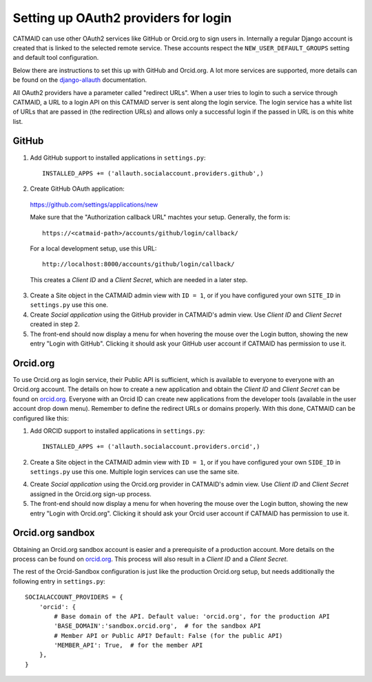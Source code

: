 .. _oauth2:

Setting up OAuth2 providers for login
=====================================

CATMAID can use other OAuth2 services like GitHub or Orcid.org to sign users in.
Internally a regular Django account is created that is linked to the selected
remote service. These accounts respect the ``NEW_USER_DEFAULT_GROUPS`` setting
and default tool configuration.

Below there are instructions to set this up with GitHub and Orcid.org. A lot
more services are supported, more details can be found on the
`django-allauth <https://django-allauth.readthedocs.io/en/latest/installation.html>`_
documentation.

All OAuth2 providers have a parameter called "redirect URLs". When a user tries
to login to such a service through CATMAID, a URL to a login API on this CATMAID
server is sent along the login service. The login service has a white list of
URLs that are passed in (the redirection URLs) and allows only a successful
login if the passed in URL is on this white list.

GitHub
------

1. Add GitHub support to installed applications in ``settings.py``::

    INSTALLED_APPS += ('allauth.socialaccount.providers.github',)

2. Create GitHub OAuth application:

  https://github.com/settings/applications/new

  Make sure that the "Authorization callback URL" machtes your setup. Generally,
  the form is::

    https://<catmaid-path>/accounts/github/login/callback/

  For a local development setup, use this URL::

    http://localhost:8000/accounts/github/login/callback/

  This creates a *Client ID* and a *Client Secret*, which are needed in a later
  step.

3. Create a Site object in the CATMAID admin view with ``ID = 1``, or if you
   have configured your own ``SITE_ID`` in ``settings.py`` use this one.

4. Create *Social application* using the GitHub provider in CATMAID's admin
   view. Use *Client ID* and *Client Secret* created in step 2.

5. The front-end should now display a menu for when hovering the mouse over the
   Login button, showing the new entry "Login with GitHub". Clicking it should
   ask your GitHub user account if CATMAID has permission to use it.

Orcid.org
---------

To use Orcid.org as login service, their Public API is sufficient, which is
available to everyone to everyone with an Orcid.org account. The details on how
to create a new application and obtain the *Client ID* and *Client Secret* can
be found on `orcid.org
<https://support.orcid.org/hc/en-us/articles/360006897174>`_. Everyone with an
Orcid ID can create new applications from the developer tools (available in the
user account drop down menu). Remember to define the redirect URLs or domains
properly. With this done, CATMAID can be configured like this:

1. Add ORCID support to installed applications in ``settings.py``::

    INSTALLED_APPS += ('allauth.socialaccount.providers.orcid',)

2. Create a Site object in the CATMAID admin view with ``ID = 1``, or if you
   have configured your own ``SIDE_ID`` in ``settings.py`` use this one.
   Multiple login services can use the same site.

4. Create *Social application* using the Orcid.org provider in CATMAID's admin
   view. Use *Client ID* and *Client Secret* assigned in the Orcid.org sign-up
   process.

5. The front-end should now display a menu for when hovering the mouse over the
   Login button, showing the new entry "Login with Orcid.org". Clicking it
   should ask your Orcid user account if CATMAID has permission to use it.


Orcid.org sandbox
-----------------

Obtaining an Orcid.org sandbox account is easier and a prerequisite of a
production account. More details on the process can be found on `orcid.org
<https://orcid.org/content/register-client-application-sandbox>`_. This process
will also result in a *Client ID* and a *Client Secret*.

The rest of the Orcid-Sandbox configuration is just like the production
Orcid.org setup, but needs additionally the following entry in ``settings.py``::

  SOCIALACCOUNT_PROVIDERS = {
      'orcid': {
          # Base domain of the API. Default value: 'orcid.org', for the production API
          'BASE_DOMAIN':'sandbox.orcid.org',  # for the sandbox API
          # Member API or Public API? Default: False (for the public API)
          'MEMBER_API': True,  # for the member API
      },
  }
